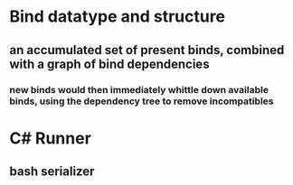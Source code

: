 


* Bind datatype and structure

** an accumulated set of present binds, combined with a graph of bind dependencies

*** new binds would then immediately whittle down available binds, using the dependency tree to remove incompatibles
  
* C# Runner

** bash serializer

